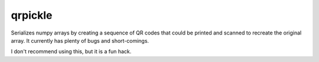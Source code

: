 qrpickle
--------

Serializes numpy arrays by creating a sequence of QR codes that could be
printed and scanned to recreate the original array.  It currently has plenty
of bugs and short-comings.

I don't recommend using this, but it is a fun hack.
